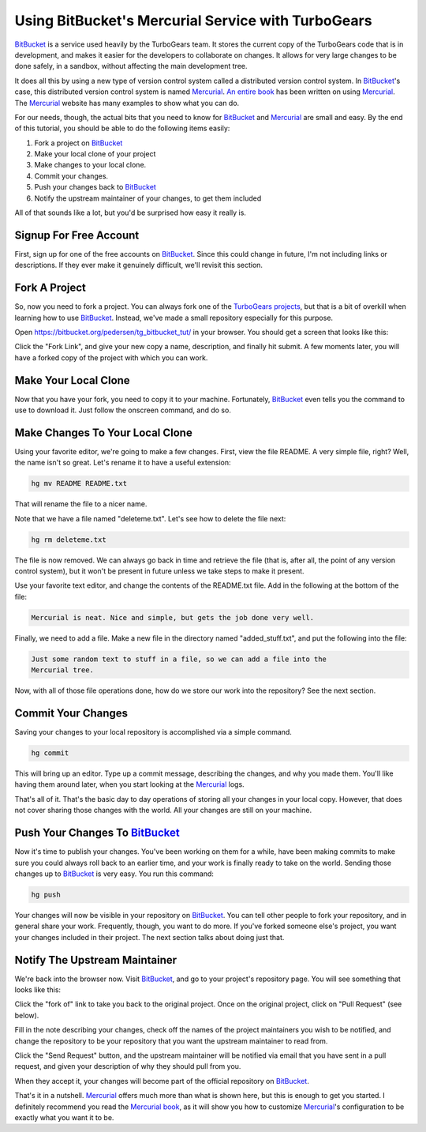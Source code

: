 .. _bitbucket_tutorial:

Using BitBucket's Mercurial Service with TurboGears
===================================================

BitBucket_ is a service used heavily by the TurboGears team. It stores the
current copy of the TurboGears code that is in development, and makes it
easier for the developers to collaborate on changes. It allows for very
large changes to be done safely, in a sandbox, without affecting the main
development tree.

It does all this by using a new type of version control system called a
distributed version control system. In BitBucket_'s case, this distributed
version control system is named Mercurial_. `An entire book`_ has been
written on using Mercurial_. The Mercurial_ website has many examples to
show what you can do.

For our needs, though, the actual bits that you need to know for BitBucket_
and Mercurial_ are small and easy. By the end of this tutorial, you should
be able to do the following items easily:

1. Fork a project on BitBucket_

2. Make your local clone of your project

3. Make changes to your local clone.

4. Commit your changes.

5. Push your changes back to BitBucket_

6. Notify the upstream maintainer of your changes, to get them included

All of that sounds like a lot, but you'd be surprised how easy it really
is.

Signup For Free Account
-----------------------
First, sign up for one of the free accounts on BitBucket_. Since this could
change in future, I'm not including links or descriptions. If they ever
make it genuinely difficult, we'll revisit this section.

Fork A Project
--------------
So, now you need to fork a project. You can always fork one of the
`TurboGears projects`_, but that is a bit of overkill when learning how to
use BitBucket_. Instead, we've made a small repository especially for this
purpose.

Open https://bitbucket.org/pedersen/tg_bitbucket_tut/ in your browser. You
should get a screen that looks like this:

.. image:: images/bitbucket/prefork.png

Click the "Fork Link", and give your new copy a name, description, and
finally hit submit. A few moments later, you will have a forked copy of the
project with which you can work.

Make Your Local Clone
---------------------

Now that you have your fork, you need to copy it to your machine.
Fortunately, BitBucket_ even tells you the command to use to download it.
Just follow the onscreen command, and do so.

.. image:: images/bitbucket/hgclone.png

Make Changes To Your Local Clone
--------------------------------

Using your favorite editor, we're going to make a few changes. First, view
the file README. A very simple file, right? Well, the name isn't so great.
Let's rename it to have a useful extension:

.. code-block:: bash

   hg mv README README.txt

That will rename the file to a nicer name.

Note that we have a file named "deleteme.txt". Let's see how to delete the
file next:

.. code-block:: bash

   hg rm deleteme.txt

The file is now removed. We can always go back in time and retrieve the
file (that is, after all, the point of any version control system), but it
won't be present in future unless we take steps to make it present.

Use your favorite text editor, and change the contents of the README.txt
file. Add in the following at the bottom of the file:

.. code-block:: bash

   Mercurial is neat. Nice and simple, but gets the job done very well.

Finally, we need to add a file. Make a new file in the directory named
"added_stuff.txt", and put the following into the file:

.. code-block:: bash

   Just some random text to stuff in a file, so we can add a file into the
   Mercurial tree.

Now, with all of those file operations done, how do we store our work into
the repository? See the next section.

Commit Your Changes
-------------------

Saving your changes to your local repository is accomplished via a simple
command.

.. code-block:: bash

   hg commit

This will bring up an editor. Type up a commit message, describing the
changes, and why you made them. You'll like having them around later, when
you start looking at the Mercurial_ logs.

That's all of it. That's the basic day to day operations of storing all
your changes in your local copy. However, that does not cover sharing those
changes with the world. All your changes are still on your machine.

Push Your Changes To BitBucket_
-------------------------------

Now it's time to publish your changes. You've been working on them for a
while, have been making commits to make sure you could always roll back to
an earlier time, and your work is finally ready to take on the world.
Sending those changes up to BitBucket_ is very easy. You run this command:

.. code-block:: bash

   hg push

Your changes will now be visible in your repository on BitBucket_. You can
tell other people to fork your repository, and in general share your work.
Frequently, though, you want to do more. If you've forked someone else's
project, you want your changes included in their project. The next section
talks about doing just that.

Notify The Upstream Maintainer
------------------------------

We're back into the browser now. Visit BitBucket_, and go to your project's
repository page. You will see something that looks like this:

.. image:: images/bitbucket/forkof.png

Click the "fork of" link to take you back to the original project. Once on
the original project, click on "Pull Request" (see below).

.. image:: images/bitbucket/pullrequest.png

Fill in the note describing your changes, check off the names of the
project maintainers you wish to be notified, and change the repository to
be your repository that you want the upstream maintainer to read from.

.. image:: images/bitbucket/pullform.png

Click the "Send Request" button, and the upstream maintainer will be
notified via email that you have sent in a pull request, and given your
description of why they should pull from you.

When they accept it, your changes will become part of the official
repository on BitBucket_.

That's it in a nutshell. Mercurial_ offers much more than what is shown
here, but this is enough to get you started. I definitely recommend you
read the `Mercurial book`_, as it will show you how to customize
Mercurial_'s configuration to be exactly what you want it to be.

.. _BitBucket: http://www.bitbucket.org/

.. _Mercurial: http://mercurial.selenic.com/wiki/

.. _`An entire book`: http://hgbook.red-bean.com/

.. _`Mercurial book`: http://hgbook.red-bean.com/

.. _`TurboGears projects`: http://bitbucket.org/mramm/
